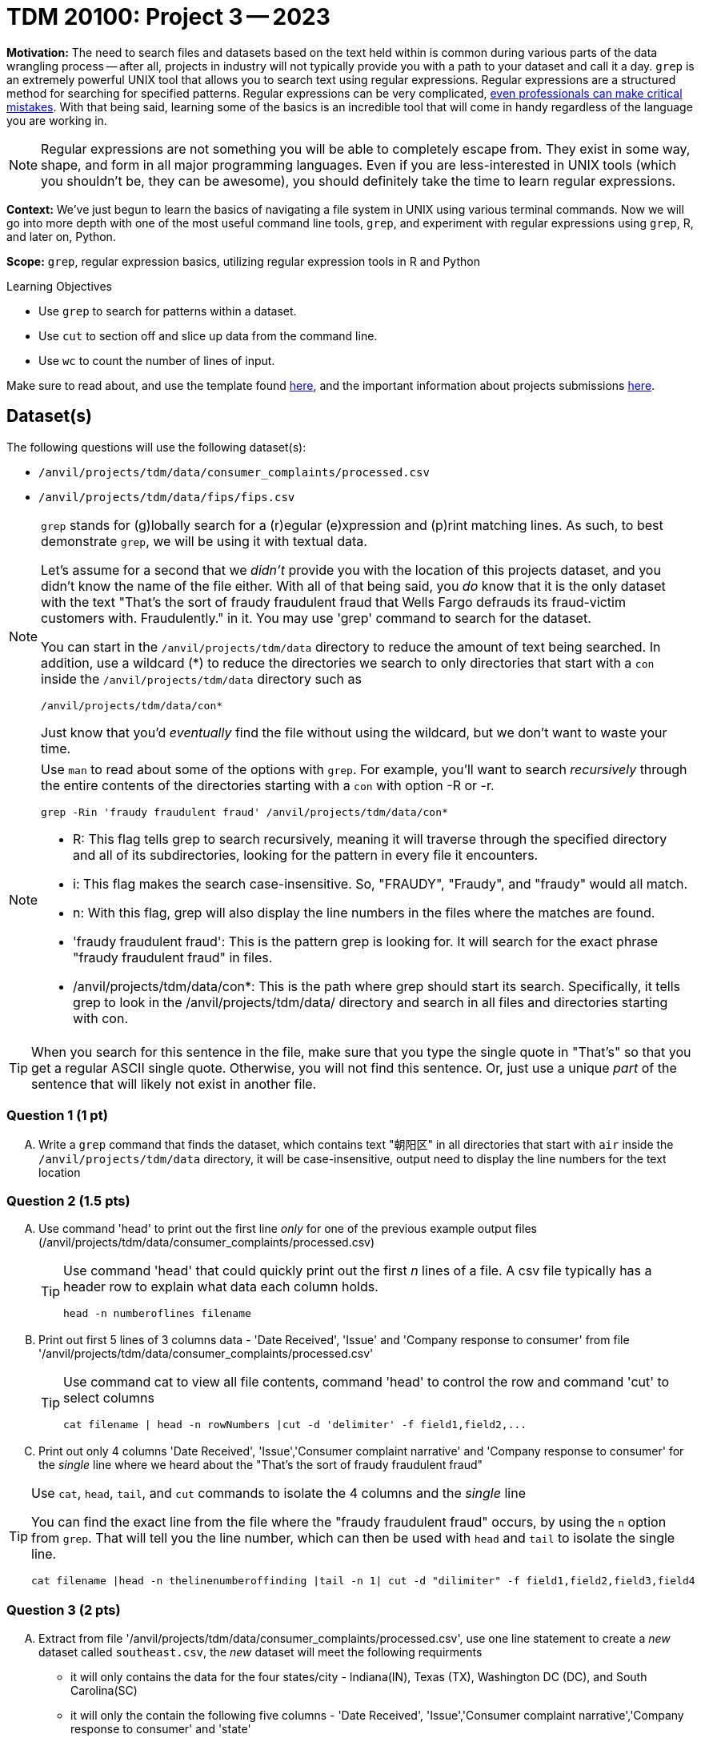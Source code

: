 = TDM 20100: Project 3 -- 2023

**Motivation:** The need to search files and datasets based on the text held within is common during various parts of the data wrangling process -- after all, projects in industry will not typically provide you with a path to your dataset and call it a day. `grep` is an extremely powerful UNIX tool that allows you to search text using regular expressions. Regular expressions are a structured method for searching for specified patterns. Regular expressions can be very complicated, https://blog.cloudflare.com/details-of-the-cloudflare-outage-on-july-2-2019/[even professionals can make critical mistakes]. With that being said, learning some of the basics is an incredible tool that will come in handy regardless of the language you are working in.


[NOTE]
====
Regular expressions are not something you will be able to completely escape from. They exist in some way, shape, and form in all major programming languages. Even if you are less-interested in UNIX tools (which you shouldn't be, they can be awesome), you should definitely take the time to learn regular expressions.
====

**Context:** We've just begun to learn the basics of navigating a file system in UNIX using various terminal commands. Now we will go into more depth with one of the most useful command line tools, `grep`, and experiment with regular expressions using `grep`, R, and later on, Python.

**Scope:** `grep`, regular expression basics, utilizing regular expression tools in R and Python

.Learning Objectives
****
- Use `grep` to search for patterns within a dataset.
- Use `cut` to section off and slice up data from the command line.
- Use `wc` to count the number of lines of input.
****

Make sure to read about, and use the template found xref:templates.adoc[here], and the important information about projects submissions xref:submissions.adoc[here].

== Dataset(s)

The following questions will use the following dataset(s):

- `/anvil/projects/tdm/data/consumer_complaints/processed.csv`
- `/anvil/projects/tdm/data/fips/fips.csv`


[NOTE]
====
`grep` stands for (g)lobally search for a (r)egular (e)xpression and (p)rint matching lines. As such, to best demonstrate `grep`, we will be using it with textual data.

Let's assume for a second that we _didn't_ provide you with the location of this projects dataset, and you didn't know the name of the file either. With all of that being said, you _do_ know that it is the only dataset with the text "That's the sort of fraudy fraudulent fraud that Wells Fargo defrauds its fraud-victim customers with. Fraudulently." in it. You may use 'grep' command to search for the dataset. 

You can start in the `/anvil/projects/tdm/data` directory to reduce the amount of text being searched. In addition, use a wildcard (*) to reduce the directories we search to only directories that start with a `con` inside the `/anvil/projects/tdm/data` directory such as
[source,bash]
/anvil/projects/tdm/data/con*

Just know that you'd _eventually_ find the file without using the wildcard, but we don't want to waste your time.
====
[NOTE]
====
Use `man` to read about some of the options with `grep`. For example, you'll want to search _recursively_ through the entire contents of the directories starting with a `con` with option -R or -r.

[source, bash]

grep -Rin 'fraudy fraudulent fraud' /anvil/projects/tdm/data/con*

- R: This flag tells grep to search recursively, meaning it will traverse through the specified directory and all of its subdirectories, looking for the pattern in every file it encounters.
- i: This flag makes the search case-insensitive. So, "FRAUDY", "Fraudy", and "fraudy" would all match.
- n: With this flag, grep will also display the line numbers in the files where the matches are found.
- 'fraudy fraudulent fraud': This is the pattern grep is looking for. It will search for the exact phrase "fraudy fraudulent fraud" in files.
- /anvil/projects/tdm/data/con*: This is the path where grep should start its search. Specifically, it tells grep to look in the /anvil/projects/tdm/data/ directory and search in all files and directories starting with con.
====
[TIP]
====
When you search for this sentence in the file, make sure that you type the single quote in "That's" so that you get a regular ASCII single quote.  Otherwise, you will not find this sentence. Or, just use a unique _part_ of the sentence that will likely not exist in another file.
====

=== Question 1 (1 pt)

[upperalpha]
.. Write a `grep` command that finds the dataset, which contains text "朝阳区" in all directories that start with `air` inside the `/anvil/projects/tdm/data` directory, it will be case-insensitive, output need to display the line numbers for the text location


=== Question 2 (1.5 pts)

[upperalpha]
.. Use command 'head' to print out the first line _only_ for one of the previous example output files (/anvil/projects/tdm/data/consumer_complaints/processed.csv) 
 
+

[TIP]
====
Use command 'head' that could quickly print out the first _n_ lines of a file. A csv file typically has a header row to explain what data each column holds. 

[source, bash]

head -n numberoflines filename
====
//[arabic]
+
[start=b]

.. Print out first 5 lines of 3 columns data - 'Date Received', 'Issue' and 'Company response to consumer' from file '/anvil/projects/tdm/data/consumer_complaints/processed.csv'
+
[TIP] 
====
Use command cat to view all file contents, command 'head' to control the row and command 'cut' to select columns 

[source, bash]

cat filename | head -n rowNumbers |cut -d 'delimiter' -f field1,field2,...

====
//[arabic]
+
[start=c]
.. Print out only 4 columns 'Date Received', 'Issue','Consumer complaint narrative' and 'Company response to consumer' for the _single_ line where we heard about the "That's the sort of fraudy fraudulent fraud"

[TIP]
====
Use `cat`, `head`, `tail`, and `cut` commands to isolate the 4 columns and the _single_ line
 
You can find the exact line from the file where the "fraudy fraudulent fraud" occurs, by using the `n` option from `grep`. That will tell you the line number, which can then be used with `head` and `tail` to isolate the single line.

[source, bash]

cat filename |head -n thelinenumberoffinding |tail -n 1| cut -d "dilimiter" -f field1,field2,field3,field4
====


=== Question 3 (2 pts)

//[arabic]
[upperalpha]

.. Extract from file '/anvil/projects/tdm/data/consumer_complaints/processed.csv', use one line statement to create a _new_ dataset called `southeast.csv`, the _new_ dataset will meet the following requirments

    * it will only contains the data for the four states/city - Indiana(IN), Texas (TX), Washington DC (DC), and South Carolina(SC)
    * it will only the contain the following five columns - 'Date Received', 'Issue','Consumer complaint narrative','Company response to consumer' and 'state'
+
[TIP]
====
- Be careful you don't accidentally get lines with a word like "CAPITAL" in them (AL is the state code of Alabama and is present in the word "CAPITAL"). 
- Use '>' redirection operator to create file e.g.
[source, bash]
>'pathtofile'/southeast.csv

====
//[arabic]
[start=b]
.. Plase describe how many rows of data remain and How many megabytes is the new file

[TIP] 
====
- Use 'wc' to count rows
- Use `cut` to isolate _just_ the data we ask for. For example, _just_ print the number of rows, and _just_ print the value (in Mb) of the size of the file:

[source, bash]

cut -d 'dilimiter' -f positionofrequestedfield
====

.output like this
----
520953
----

.output not like this
----
520953 /home/x-nzhou1/southeast.csv
----

=== Question 4 (1.5 pt)

//[arabic]
[upperalpha]
.. Use grep command to get  information from the _new_ data set 'southeast.csv', the output will need to meet the following requirements

* Contain one of the following words, the search is case-insensitive : "improper", "struggling", or "incorrect" 
* Use 'head' command to limit the output to only 5 rows  

 

=== Question 5 (2 pts)

[upperalpha]
.. Use `grep` to find the narratives that contain at least one dollar amount enclosed in curly braces `{` and `}`, only output the amount between $200 -$500.  Use `head` to limit output to only the first 50 results

[TIP]
====
- Use the option `-E` to use extended regular expressions in 'grep' command. This will make your regular expressions less messy (less escaping). 
- Identify an alphanumeric with [^a-zA-Z0-9]*: This matches zero or more characters that are NOT alphanumeric (i.e., not a letter or a digit). The ^ inside the square brackets [ ] negates the character class, and the * quantifier specifies "zero or more" of the preceding element.
- Identify whitespace with \s*: Matches zero or more whitespace characters.
- Example to check number range from 100 to 200: 

[source, bash]

(1[0-9]{2}|200)\b
 
  -- \b: Represents a word boundary, ensuring that the number is not part of a larger word or number.
====

[NOTE]
====
There are instances like `{>= $1000000}` and `{ XXXX }`. The first example qualifies, but the second doesn't. Make sure the following are matched:

- {$0.00}
- { $1,000.00 }
- {>= $1000000}
- { >= $1000000 }

And that the following are _not_ matched:

- { XXX }
- {XXX}
====

[TIP]
====
Regex is hard. Try the following logic. 

. Match a "{"
. Match 0 or more of any character that isn't a-z, A-Z, or 0-9
. Match 1 or more "$"
. Match 1 or more of any character that isn't "}"
. Match "}"
====


Project 03 Assignment Checklist
====
- Code used to solve quesiton 1 to 5
- Output from running th code
- Copy thes code and outputs to a new Python File  
    * `firstname-lastname-project03.ipynb`.
- Submit files through gradescope
====

[WARNING]
====
_Please_ make sure to double check that your submission is complete, and contains all of your code and output before submitting. If you are on a spotty internet connection, it is recommended to download your submission after submitting it to make sure what you _think_ you submitted, was what you _actually_ submitted.
                                                                                                                             
In addition, please review our xref:submissions.adoc[submission guidelines] before submitting your project.
====
